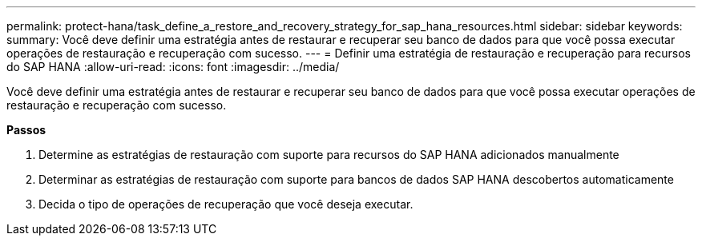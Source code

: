---
permalink: protect-hana/task_define_a_restore_and_recovery_strategy_for_sap_hana_resources.html 
sidebar: sidebar 
keywords:  
summary: Você deve definir uma estratégia antes de restaurar e recuperar seu banco de dados para que você possa executar operações de restauração e recuperação com sucesso. 
---
= Definir uma estratégia de restauração e recuperação para recursos do SAP HANA
:allow-uri-read: 
:icons: font
:imagesdir: ../media/


[role="lead"]
Você deve definir uma estratégia antes de restaurar e recuperar seu banco de dados para que você possa executar operações de restauração e recuperação com sucesso.

*Passos*

. Determine as estratégias de restauração com suporte para recursos do SAP HANA adicionados manualmente
. Determinar as estratégias de restauração com suporte para bancos de dados SAP HANA descobertos automaticamente
. Decida o tipo de operações de recuperação que você deseja executar.

